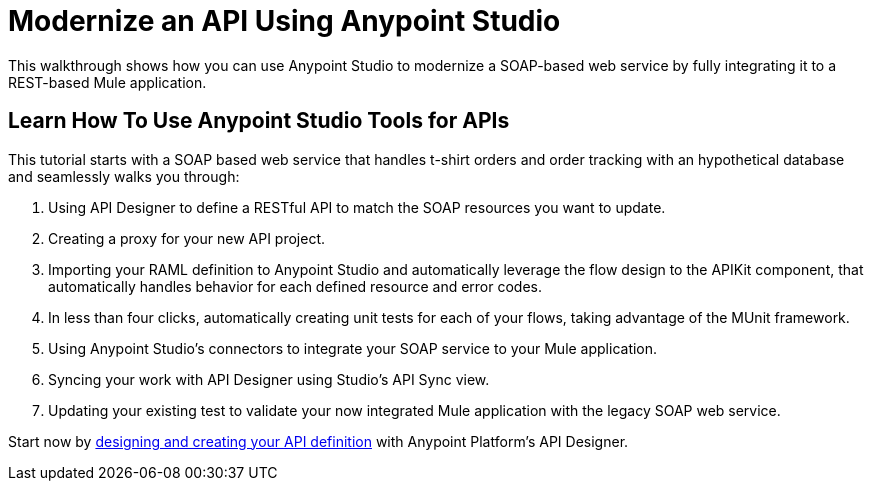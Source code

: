 = Modernize an API Using Anypoint Studio

This walkthrough shows how you can use Anypoint Studio to modernize a SOAP-based web service by fully integrating it to a REST-based Mule application.

== Learn How To Use Anypoint Studio Tools for APIs

This tutorial starts with a SOAP based web service that handles t-shirt orders and order tracking with an hypothetical database and seamlessly walks you through:

. Using API Designer to define a RESTful API to match the SOAP resources you want to update.
. Creating a proxy for your new API project.
. Importing your RAML definition to Anypoint Studio and automatically leverage the flow design to the APIKit component, that automatically handles behavior for each defined resource and error codes.
. In less than four clicks, automatically creating unit tests for each of your flows, taking advantage of the MUnit framework.
. Using Anypoint Studio's connectors to integrate your SOAP service to your Mule application.
. Syncing your work with API Designer using Studio's API Sync view.
. Updating your existing test to validate your now integrated Mule application with the legacy SOAP web service.

Start now by link:/anypoint-platform-for-apis/create-an-api[designing and creating your API definition] with Anypoint Platform's API Designer.
